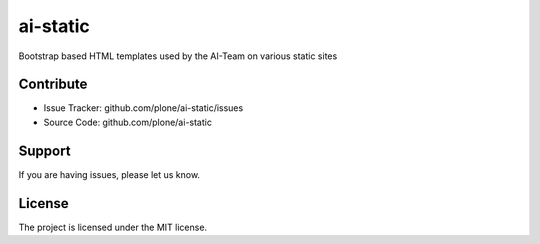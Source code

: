 =========
ai-static
=========

Bootstrap based HTML templates used by the AI-Team on various static sites

Contribute
==========

- Issue Tracker: github.com/plone/ai-static/issues
- Source Code: github.com/plone/ai-static

Support
=======

If you are having issues, please let us know.

License
=======

The project is licensed under the MIT license.

